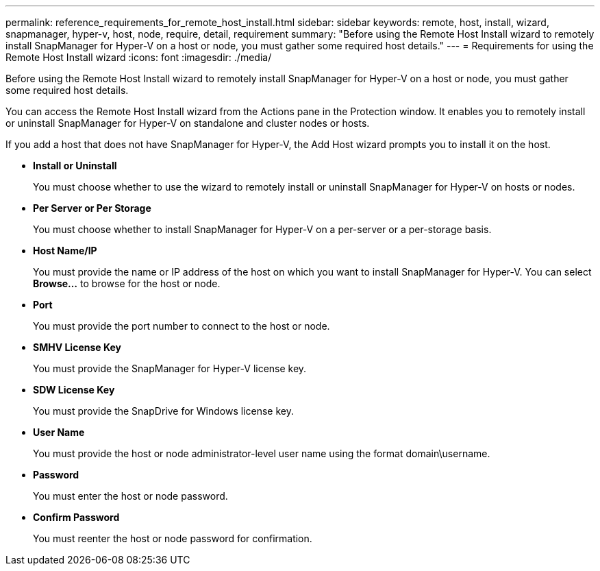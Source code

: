 ---
permalink: reference_requirements_for_remote_host_install.html
sidebar: sidebar
keywords: remote, host, install, wizard, snapmanager, hyper-v, host, node, require, detail, requirement
summary: "Before using the Remote Host Install wizard to remotely install SnapManager for Hyper-V on a host or node, you must gather some required host details."
---
= Requirements for using the Remote Host Install wizard
:icons: font
:imagesdir: ./media/

[.lead]
Before using the Remote Host Install wizard to remotely install SnapManager for Hyper-V on a host or node, you must gather some required host details.

You can access the Remote Host Install wizard from the Actions pane in the Protection window. It enables you to remotely install or uninstall SnapManager for Hyper-V on standalone and cluster nodes or hosts.

If you add a host that does not have SnapManager for Hyper-V, the Add Host wizard prompts you to install it on the host.

* *Install or Uninstall*
+
You must choose whether to use the wizard to remotely install or uninstall SnapManager for Hyper-V on hosts or nodes.

* *Per Server or Per Storage*
+
You must choose whether to install SnapManager for Hyper-V on a per-server or a per-storage basis.

* *Host Name/IP*
+
You must provide the name or IP address of the host on which you want to install SnapManager for Hyper-V. You can select *Browse...* to browse for the host or node.

* *Port*
+
You must provide the port number to connect to the host or node.

* *SMHV License Key*
+
You must provide the SnapManager for Hyper-V license key.

* *SDW License Key*
+
You must provide the SnapDrive for Windows license key.

* *User Name*
+
You must provide the host or node administrator-level user name using the format domain\username.

* *Password*
+
You must enter the host or node password.

* *Confirm Password*
+
You must reenter the host or node password for confirmation.
